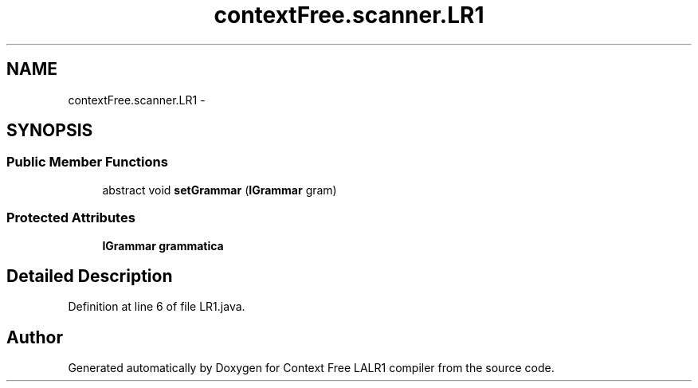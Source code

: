 .TH "contextFree.scanner.LR1" 3 "Fri Mar 30 2012" "Version 1.1" "Context Free LALR1 compiler" \" -*- nroff -*-
.ad l
.nh
.SH NAME
contextFree.scanner.LR1 \- 
.SH SYNOPSIS
.br
.PP
.SS "Public Member Functions"

.in +1c
.ti -1c
.RI "abstract void \fBsetGrammar\fP (\fBIGrammar\fP gram)"
.br
.in -1c
.SS "Protected Attributes"

.in +1c
.ti -1c
.RI "\fBIGrammar\fP \fBgrammatica\fP"
.br
.in -1c
.SH "Detailed Description"
.PP 
Definition at line 6 of file LR1\&.java\&.

.SH "Author"
.PP 
Generated automatically by Doxygen for Context Free LALR1 compiler from the source code\&.
